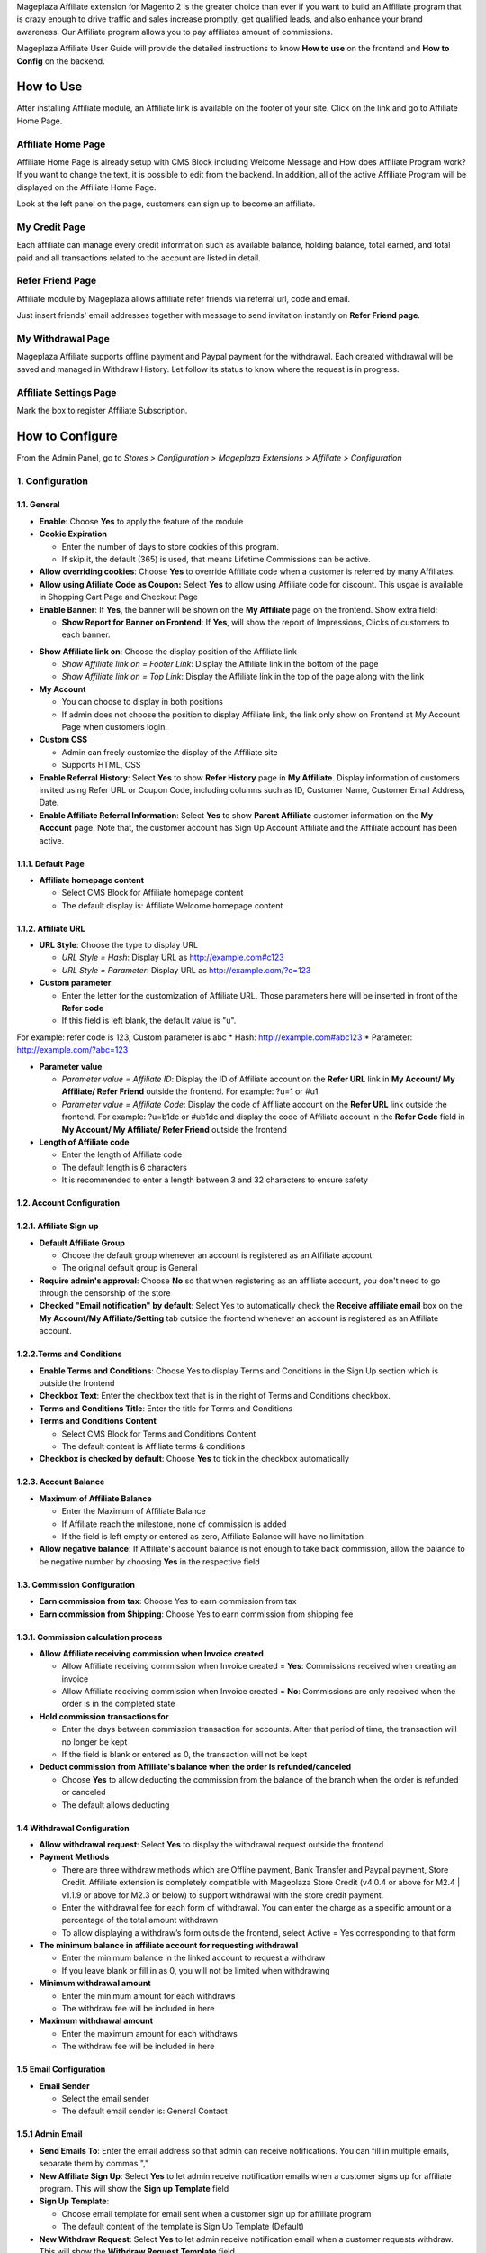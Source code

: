 

Mageplaza Affiliate extension for Magento 2 is the greater choice than ever if you want to build an Affiliate program that is crazy enough to drive traffic and sales increase promptly, get qualified leads, and also enhance your brand awareness. Our Affiliate program allows you to pay affiliates amount of commissions.


Mageplaza Affiliate User Guide will provide the detailed instructions to know **How to use** on the frontend and  **How to Config** on the backend.

How to Use
^^^^^^^^^^^^^^

After installing Affiliate module, an Affiliate link is available on the footer of your site. Click on the link and go to Affiliate Home Page. 

Affiliate Home Page
``````````````````````

Affiliate Home Page is already setup with CMS Block including Welcome Message and How does Affiliate Program work? If you want to change the text, it is possible to edit from the backend. In addition, all of the active Affiliate Program will be displayed on the Affiliate Home Page.

.. image:: https://i.imgur.com/hqZGoQs.png

Look at the left panel on the page, customers can sign up to become an affiliate.

.. image:: https://i.imgur.com/SVNIBSZ.png

My Credit Page
`````````````````

Each affiliate can manage every credit information such as available balance, holding balance, total earned, and total paid and all transactions related to the account are listed in detail.

.. image:: https://i.imgur.com/PwqIyJw.png

Refer Friend Page
````````````````````

Affiliate module by Mageplaza allows affiliate refer friends via referral url, code and email. 

.. image:: https://i.imgur.com/Ek3ovNz.png

Just insert friends' email addresses together with message to send invitation instantly on **Refer Friend page**.

My Withdrawal Page
````````````````````

.. image:: https://i.imgur.com/87CVkxZ.png

Mageplaza Affiliate supports offline payment and Paypal payment for the withdrawal. Each created withdrawal will be saved and managed in Withdraw History. Let follow its status to know where the request is in progress.

Affiliate Settings Page
`````````````````````````

Mark the box to register Affiliate Subscription.

.. image:: https://i.imgur.com/fAlNhr3.png

How to Configure
^^^^^^^^^^^^^^^^^^^

From the Admin Panel, go to `Stores > Configuration > Mageplaza Extensions > Affiliate > Configuration`

.. image:: https://i.imgur.com/yfRslc7.png


1. Configuration
``````````````````````````````

.. image:: https://i.imgur.com/hKJb60v.png

.. image:: https://i.imgur.com/iN6IXOf.png

1.1. General 
~~~~~~~~~~~~~~~~~~~~~~~

* **Enable**: Choose **Yes** to apply the feature of the module 

* **Cookie Expiration**

  * Enter the number of days to store cookies of this program. 
  
  * If skip it, the default (365) is used, that means Lifetime Commissions can be active.
  
* **Allow overriding cookies**: Choose **Yes** to override Affiliate code when a customer is referred by many Affiliates. 

* **Allow using Afiliate Code as Coupon:** Select **Yes** to allow using Affiliate code for discount. This usgae is available in Shopping Cart Page and Checkout Page

* **Enable Banner**: If **Yes**, the banner will be shown on the **My Affiliate** page on the frontend. Show extra field:

  * **Show Report for Banner on Frontend**: If **Yes**, will show the report of Impressions, Clicks of customers to each banner.
  
.. image:: https://i.imgur.com/ojgfRJa.png

* **Show Affiliate link on**: Choose the display position of the Affiliate link

  * `Show Affiliate link on = Footer Link`: Display the Affiliate link in the bottom of the page
  
  * `Show Affiliate link on = Top Link`: Display the Affiliate link in the top of the page along with the link 
  
* **My Account**

  * You can choose to display in both positions
  
  * If admin does not choose the position to display Affiliate link, the link only show on Frontend at My Account Page when customers login. 
  
* **Custom CSS**

  * Admin can freely customize the display of the Affiliate site 
  
  * Supports HTML, CSS
  
* **Enable Referral History**: Select **Yes** to show **Refer History** page in **My Affiliate**. Display information of customers invited using Refer URL or Coupon Code, including columns such as ID, Customer Name, Customer Email Address, Date.

* **Enable Affiliate Referral Information**: Select **Yes** to show **Parent Affiliate** customer information on the **My Account** page. Note that, the customer account has Sign Up Account Affiliate and the Affiliate account has been active.

.. image:: https://i.imgur.com/2dQ3SQH.png
    
1.1.1. Default Page
~~~~~~~~~~~~~~~~~~~~~~~

.. image:: https://i.imgur.com/fLYZyf5.png

* **Affiliate homepage content**

  * Select CMS Block for Affiliate homepage content
  
  * The default display is: Affiliate Welcome homepage content

1.1.2. Affiliate URL
~~~~~~~~~~~~~~~~~~~~~~~

.. image:: https://i.imgur.com/oDoq0Os.png

* **URL Style**: Choose the type to display URL

  * `URL Style = Hash`: Display URL  as `http://example.com#c123 <http://example.com/#c123>`_
  
  * `URL Style = Parameter`: Display URL  as `http://example.com/?c=123 <http://example.com/?c=123>`_

  
* **Custom parameter**

  * Enter the letter for the customization of Affiliate URL. Those parameters here will be inserted in front of the **Refer code**
  
  * If this field is left blank, the default value is "u". 

For example: refer code is 123, Custom parameter is abc
* Hash: http://example.com#abc123
* Parameter: http://example.com/?abc=123

  
* **Parameter value**

  * `Parameter value = Affiliate ID`: Display the ID of Affiliate account on the **Refer URL** link in **My Account/ My Affiliate/ Refer Friend** outside the frontend. For example: ?u=1 or #u1
  
  * `Parameter value = Affiliate Code`: Display the code of Affiliate account on the **Refer URL** link outside the frontend. For example: ?u=b1dc or #ub1dc and display the code of Affiliate account in the **Refer Code** field in **My Account/ My Affiliate/ Refer Friend** outside the frontend
  
* **Length of Affiliate code**

  * Enter the length of Affiliate code
  
  * The default length is 6 characters 
  
  * It is recommended to enter a length between 3 and 32 characters to ensure safety

1.2. Account Configuration
~~~~~~~~~~~~~~~~~~~~~~~~~~~~~

.. image:: https://i.imgur.com/vNTXg3O.png

1.2.1. Affiliate Sign up
~~~~~~~~~~~~~~~~~~~~~~~~~

.. image:: https://i.imgur.com/acGQ87U.png

* **Default Affiliate Group**

  * Choose the default group whenever an account is registered as an Affiliate account
  
  * The original default group is General 
  
* **Require admin's approval**: Choose **No** so that when registering as an affiliate account, you don't need to go through the censorship of the store

* **Checked "Email notification" by default**: Select Yes to automatically check the **Receive affiliate email** box on the **My Account/My Affiliate/Setting** tab outside the frontend whenever an account is registered as an Affiliate account.

1.2.2.Terms and Conditions
~~~~~~~~~~~~~~~~~~~~~~~~~~~~~

.. image:: https://i.imgur.com/VBCsDTM.png

* **Enable Terms and Conditions**: Choose Yes to display Terms and Conditions in the Sign Up section which is outside the frontend

* **Checkbox Text**: Enter the checkbox text that is in the right of Terms and Conditions checkbox.

* **Terms and Conditions Title**: Enter the title for Terms and Conditions

* **Terms and Conditions Content**

  * Select CMS Block for Terms and Conditions Content
  
  * The default content is Affiliate terms & conditions
  
* **Checkbox is checked by default**: Choose **Yes** to tick in the checkbox automatically

1.2.3. Account Balance
~~~~~~~~~~~~~~~~~~~~~~~

.. image:: https://i.imgur.com/ao90C4s.png

* **Maximum of Affiliate Balance**

  * Enter the Maximum of Affiliate Balance
  
  * If Affiliate reach the milestone, none of commission is added 
  
  * If the field is left empty or entered as zero, Affiliate Balance will have no limitation
  
* **Allow negative balance**: If Affiliate's account balance is not enough to take back commission, allow the balance to be negative number by choosing **Yes** in the respective field

1.3. Commission Configuration
~~~~~~~~~~~~~~~~~~~~~~~~~~~~~~~~

.. image:: https://i.imgur.com/qdMOWLI.png

* **Earn commission from tax**: Choose Yes to earn commission from tax

* **Earn commission from Shipping**: Choose Yes to earn commission from shipping fee

1.3.1. Commission calculation process
~~~~~~~~~~~~~~~~~~~~~~~~~~~~~~~~~~~~~~

* **Allow Affiliate receiving commission when Invoice created**

  * Allow Affiliate receiving commission when Invoice created = **Yes**: Commissions received when creating an invoice
  
  * Allow Affiliate receiving commission when Invoice created = **No**: Commissions are only received when the order is in the completed state
  
  
* **Hold commission transactions for**

  * Enter the days between commission transaction for accounts. After that period of time, the transaction will no longer be kept
  
  * If the field is blank or entered as 0, the transaction will not be kept
  
  
* **Deduct commission from Affiliate's balance when the order is refunded/canceled**

  * Choose **Yes** to allow deducting the commission from the balance of the  branch when the order is refunded or canceled
  
  * The default allows deducting
  
1.4 Withdrawal Configuration
~~~~~~~~~~~~~~~~~~~~~~~~~~~~~~~~

.. image:: https://i.imgur.com/eTIuy8a.png

* **Allow withdrawal request**: Select **Yes** to display the withdrawal request outside the frontend

* **Payment Methods**

  * There are three withdraw methods which are Offline payment, Bank Transfer and Paypal payment, Store Credit. Affiliate extension is completely compatible with Mageplaza Store Credit (v4.0.4 or above for M2.4 | v1.1.9 or above for M2.3 or below) to support withdrawal with the store credit payment.
  
  * Enter the withdrawal fee for each form of withdrawal. You can enter the charge as a specific amount or a percentage of the total amount withdrawn
 
  * To allow displaying a withdraw’s form outside the frontend, select Active = Yes corresponding to that form
  
* **The minimum balance in affiliate account for requesting withdrawal** 

  * Enter the minimum balance in the linked account to request a withdraw
  
  * If you leave blank or fill in as 0, you will not be limited when withdrawing
  
* **Minimum withdrawal amount**

  * Enter the minimum amount for each withdraws
  
  * The withdraw fee will be included in here
  
* **Maximum withdrawal amount** 

  * Enter the maximum amount for each withdraws
  
  * The withdraw fee will be included in here

1.5 Email Configuration
~~~~~~~~~~~~~~~~~~~~~~~~~

.. image:: https://i.imgur.com/QRXlY8a.png

* **Email Sender**

  * Select the email sender
  
  * The default email sender is: General Contact 

1.5.1 Admin Email
~~~~~~~~~~~~~~~~~~~~~~~

.. image:: https://i.imgur.com/DVusagM.png

* **Send Emails To**: Enter the email address so that admin can receive notifications. You can fill in multiple emails, separate them by commas ","

* **New Affiliate Sign Up**: Select **Yes** to let admin receive notification emails when  a customer signs up for affiliate program. This will show the **Sign up Template** field

* **Sign Up Template**: 

  * Choose email template for email sent when a customer sign up for affiliate program 
  
  * The default content of the template is Sign Up Template (Default)
  
* **New Withdraw Request**: Select **Yes** to let admin receive  notification email when a customer requests withdraw. This will show the **Withdraw Request Template** field.

* **Withdraw Request Template**: 

  * Choose email template for email sent when a customer request withdraw 
  
  * The default content of the template is Withdraw Request Template (Default)

1.5.2. Account Email
~~~~~~~~~~~~~~~~~~~~~~

.. image:: https://i.imgur.com/ND1W01g.png

* **Send Welcome Email**: Choose **Yes** to send the email when an  account registered as an Affiliate account

* **Welcome Email**

  * Choose the email template sending when  an  account registered as an Affiliate account
  
  * The default content of the template is Welcome Email (Default)
  
* **Welcome Email After Account Approved**

  * Choose the email template sending when the registered account is approved to be an Affiliate account by the store owner
  
  * The default content of the template is Welcome Email After Account Approved (Default)
  
* **Account Rejection**: Select **Yes** to send email to the customer whose request register for affiliate account is rejected. This shows the **Account Rejection Template** field

* **Account Rejection Template**: 

  * Choose email template for email sent when the request to register for affiliate account is rejected
 
  * The default content of the template is Account Rejection Template (Default)

* **Account Change Status**: Select **Yes** to email the customer when the status of the affiliate account changes. This shows the **Account Change Status Template** field

* **Account Change Status Template**:

  * Select email template for email sent when the status of affiliate account changes 
  
  * The default content of the template is Account Change Status Template (Default)
  
* **Withdraw Cancel Email**: Select **Yes** to email customer when the customer's withdraw request is canceled. This shows the **Withdraw Cancel Template** field

* **Withdraw Cancel Template**:

  * Select email template for email sent to customer when request to withdraw is rejected 
  * The default content of the template is Withdraw Cancel Template (Default)

1.5.3. Transaction Email` section
~~~~~~~~~~~~~~~~~~~~~~~~~~~~~~~~~~

.. image:: https://i.imgur.com/bcRyA4G.png

* **Send Transaction Email**: Select **Yes**  to send a notification email whenever there is a transaction

* **Update Balance Email**

  * Select  the sending email template when there is a change in the balance
  
  * The default content of the template is Update Balance Email (Default)

1.5.4. Withdrawal Email
~~~~~~~~~~~~~~~~~~~~~~~~~

.. image:: https://i.imgur.com/OrxFqXW.png

* **Send Withdrawal Email**: Select **Yes** to send a notification email when you withdraw money

* **Withdrawal Complete Email**

  * Select the sending email template when there is a change in the balance
  
  * The default content of the template is Withdraw Complete Email (Default)

1.6. Refer Friends Configuration
~~~~~~~~~~~~~~~~~~~~~~~~~~~~~~~~~~

.. image:: https://i.imgur.com/N7UfzZe.png

* **Enable Refer Friends Feature**: Choose **Yes** to activate the introduce to friends function

* **Refer Sharing Email** 

  * Choose the email template which will be sent when introducing with friends through email
  
  * The default content of the template is Affiliate Sharing Email (Default)
  
* **Default Refer URL**

  * Insert the referral link. This link will display in the **My Account/My Affiliate/Refer Friend** tab
  
  * If empty, the default homepage url will be used.
  
* **AddThis.com ID**

  * Enter the AddThis ID to introduce it to friends through AddThis
  
  * If empty, default Public AddThis ID **ra-56e141d56e895f5c** will be used
  
* **AddThis.com Classname**: allows to display the social share button in the **Referral Via Social Networks** outside the frontend.
  * Enter the class name **AddThis**. You can go to your AddThis.com account, then click **Get the code** in the upper right corner, then scroll down to the **Setup Inline Tools** section, you will see the screenshot as below:
  
  .. image:: https://i.imgur.com/dsZjvgJ.png
  
* If this field is left blank, the system will use the default value *addthis_sharing_toolbox*
* Display the social button share at Referral Via Social Networks outside the frontend:

.. image:: https://i.imgur.com/0XlWHxV.png
  
  
* **Use Cloudsponge to retrieve email contacts**: Select **Yes** to allow access contacts from customer's account such as Gmail, Yahoo, Live, AOL, Outlook, etc.

* **Cloudsponge Key**

  * Enter the Cloudsponge key
  
  * The default key used is **a473483c2e256bd812bdc9a0bac867ecf1999a54**

* **Enable Referral via Social Networks on Product Listing Page**: If **Yes**, the **Referral via Social Networks** will be displayed in the product listing page, helping customers to share and introduce to their friends to join the campaigns and get certain promotions. 

.. image:: https://i.imgur.com/OSFtnn5.png

* **Enable Referral via Social Networks on Product Details Page**: If **Yes**, **Referral via Social Networks** will be displayed in the product details page. 

.. image:: https://i.imgur.com/BjEWCEv.png

1.6.1. Sending Email Content
~~~~~~~~~~~~~~~~~~~~~~~~~~~~~

.. image:: https://i.imgur.com/DkHBcb5.png

* **Default Subject Email**

  * Enter a title for the sending email
  
  * The default title is **Good product and services**
  
* **Default Email Body**

  * Enter the content for the sending email
  
  * The default content is **I've been shopping at {{store_name}} and feel really happy. They provide good service and reasonable prices.**

2. Manage Accounts
`````````````````````````````

From the Admin panel, go to **Marketing** > **Affiliate** > **Manage Accounts** 

2.1. Manage Grid
~~~~~~~~~~~~~~~~~~~~~~~~~

* **Display Affiliate account information**: account balance, total earned amount, account activity status, etc. Click the **Edit** link to see the account details.

* In this panel, admin can delete the account by clicking to the account checkbox, then choose `Action > Delete`


.. image:: https://i.imgur.com/Plbwpkv.png

2.2. Add New Account
~~~~~~~~~~~~~~~~~~~~~~~~~

.. image:: https://i.imgur.com/Os0qc4U.png

* **Affiliate Group**: Select the group for the created Affiliate account
   
* **Referred By**: Enter the ID of the previously registered Affiliate account

* **Status**

  * **Status = Active**: The Affiliate account which is just created can start working now
  
  * **Status = Inactive**: The Affiliate account which is just created can't start working yet
  
  * **Status = Need Approved**: he Affiliate account which is just created needs to be approved by admin
  
* **Email Notification**: Choose **Yes** to receive notification emails when there is a change in your Affiliate account balance


3. Affiliate Groups
`````````````````````````````

3.1. Manage Grid
~~~~~~~~~~~~~~~~~~~~~~~~~

* There are five default groups: General, Bronze, Sliver, Gold, Platinum

.. image:: https://i.imgur.com/mpPvZxT.png

3.2. Add New Group
~~~~~~~~~~~~~~~~~~~~~~~~~

.. image:: https://i.imgur.com/9R6thSZ.png

* **Name** 

  * Insert the group name
  
  * This field is compulsorily required 
  
4. Campaigns
`````````````````````````````

With Affiliate Standard, the system creates a Campaign by default, you can edit this campaign's information to match your store development strategy.

.. image:: https://i.imgur.com/CydTMqy.png

*To create multiple Campaigns for your store, you can update your version to Affiliate Pro*

* **Edit Campaigns**

  * **Step 1: Fill in the Campaign Information** 

  * **Step 2: Choose the conditions for applying the campaign**
  
  * **Step 3: Set up Discount**
  
  * **Step 4: Set up Commission**
  
  * **Step 5: Set up Coupon Code**
  
Step 1: Fill in the Campaign Information
~~~~~~~~~~~~~~~~~~~~~~~~~~~~~~~~~~~~~~~~

.. image:: https://i.imgur.com/FKItZl7.png

* **Name** 
  * Name your campaign
  * This is a required field
  
* **Description**: Fill in the description of your campaign
  
* **Status**: Select `yes` to apply the campaign
  
* **Website IDs**
  
  * Choose the website to  conduct the campaign
    
  * This is also a required field
    
* **Affiliate Groups**
  
  * Choose the group you want to conduct the campaign
    
  * This is another required field
  
* **Referred Customer Groups:** 

  * Choose referred customer group that can use the campaign 
  * This field is required 

    
* **Display**
  
  * *Display = Allow Guest*: Show the campaign for all visiters
    
  * *Display = Affiliate Member Only*: Show the campaign for Affiliate only
    
    
* **Active From Date**: Select the starting day for your campaign
  
* **Active ToDate**: Select the finishing day for your campaign
  
* **Sort Order**
  
  * Insert the sort order (or prioritized number) of your campaign
    
  * The smaller the number, the more prioritized your campaign is, which means that it will be shown and applied first. If the sort orders of different campaigns are the same, the module will then consider their ID numbers.
  
Step 2: Choose the conditions for applying the campaign
~~~~~~~~~~~~~~~~~~~~~~~~~~~~~~~~~~~~~~~~~~~~~~~~~~~~~~~
 
.. image:: https://i.imgur.com/YXQR86f.png
  
* You can choose the products for a specific campaign by setting the rules for those products

* Or you can also choose the categories for applying the campaign

Step 3: Set up the Discount 
~~~~~~~~~~~~~~~~~~~~~~~~~~~

.. image:: https://i.imgur.com/LPzxS7N.png

* **Apply**

  * **Apply = Percent of cart total**: Apply discount for the percentage of cart total
  
  * **Apply = Fixed amount discount for whole cart**: Apply a fixed discount for purchasing

* **Discount Amount**: Insert the amount or the percentage of discount for purchasing

* **Apply to Shipping Amount**: Choose Yes to apply discount for shipping

* **Apply Discount On Tax**: Choose Yes to apply discount for taxable payment

* **Discount Description**: Insert the description for your discount policy

Step 4: Set up the Commission
~~~~~~~~~~~~~~~~~~~~~~~~~~~~~~~~~~

In this section, allowing to configure the Tier 1 as follow:

.. image:: https://i.imgur.com/AaP2ZAm.png

* There are two commision types:

  * **Percentage of grand total**: Commision is calculated based on the percentage of grand cart total 
  
  * **Fixed amount**: Commission is a fixed amount
  
* Choose type and value of commission in the 1st order and the next orders. You can set them to the same or separated option depending on your strategy.

Step 5: Set up the Coupon Code
~~~~~~~~~~~~~~~~~~~~~~~~~~~~~~~~~~

.. image:: https://i.imgur.com/Okjwtjv.png

* **Code Length**: enter the length for the coupon code. Otherwise, it will default to 0.

* **Code Format**: Choose a format for coupon code. There are 3 formats as follows:

  * **Alphanumeric**: coupon code will include both alphanumeric characters
  
  * **Alphabetical**: coupon code will contain alphanumeric characters
  
  * **Numeric**: the coupon code will contain numeric characters
  
* **Coupon Code**: You can enter an arbitrary value as a coupon code or click the **Generate** button below to automatically generate the format coupon code as set in the **Code Length** and **Code Format** fields.

**Affiliate program is displayed in the frontend**:

.. image:: https://i.imgur.com/iemeoSV.png

* Coupon codes for each Affiliate account can be used to receive discounts per Campaign.

* Coupon code includes 2 parts:

  * The prefix part is Refer Code of the affiliate account, which can be changed arbitrarily in the **Coupon prefix** field
  
  * The suffix is the coupon code generated in the **Coupon Code** tab in each Campaign.

5. Withdraws
`````````````````````````````

5.1. Manage Grid
~~~~~~~~~~~~~~~~~~~~~~~~~
 
* Allow showing the withdraw history of each Affiliate account including The amount, the status, payment method, etc. Click **Edit** to see the details of each withdraw. 

* Admin can also change the status or delete the withdraw history.

.. image:: https://i.imgur.com/rrHQDV2.png

5.2. Add New Withdraws
~~~~~~~~~~~~~~~~~~~~~~~~~

.. image:: https://i.imgur.com/zhWHqBI.png


* **Account** 

  * Click to this field to show the affiliate account that has positive balance which can be withdrawn
  
  * This field is required

.. image:: https://i.imgur.com/nMSnOGT.png

* **Amount**

  * Insert the withdraw amount which is including the fee of withdrawal
  
  * This is a required field
  
* **Fee**

  * Insert the withdraw fee
  
  * If you let this field empty, the configuration value will be applied
  
* **Payment Method**

  * Choose the payment method for withdrawal
  
  * There are three payment methods: Offline payment, Bank Transfer, Paypal payment, Store Credit
  
* **Withdraw Description**: Fill in the description for withdrawal

* **Payment Detail**: 
  
  * For **Offline payment**, you need to insert the **Addresses**

  .. image:: https://i.imgur.com/wgy8Wt6.png


  * For **Bank Transfer**, insert the Bank account
  
  .. image:: https://i.imgur.com/NX2JkE9.png


  * For **Paypal payment**, you need to fill in the **Paypal email** and **Transaction ID** 

  .. image:: https://i.imgur.com/GxDDU1q.png


- **Payment Email**: Enter the Paypal email who receive commission 
- **Paypal transaction Id**:  Enter Paypal transaction ID

6. Transactions
`````````````````````````````

6.1 Manage Grid
~~~~~~~~~~~~~~~~~~~~~~~~~~~~

* Show the transaction of each affiliate account including the amount, status, the order that generates commission. Click **View** to see more details of each transaction. 

* Admin can also change the status or delete the transaction records.

.. image:: https://i.imgur.com/2eWCqAI.png


Assign to Affiliate Group
~~~~~~~~~~~~~~~~~~~~~~~~~~~~

After adding the new Affiliate accounts, store admin can manage them in the **Accounts Management** grid.

* On the grid, find the Affiliate account needed to assign and open the **Edit** mode

* Choose the Affiliate group to assign. By the default, **General** is chosen

.. image:: https://cdn.mageplaza.com/docs/aff-assign-to-affiliate-group.gif

6.2. Add New Transaction
~~~~~~~~~~~~~~~~~~~~~~~~~~~~

.. image:: https://i.imgur.com/zm3y5a0.png

* **Account** 

  * Click to this field to show the affiliate account and then you can choose the account to add transaction in
  
  * This is a required field
  
.. image:: https://i.imgur.com/2s45muY.png

* **Amount**

  * Insert the added amount. It can be a negative one
  
  * This is a required field
  
* **Title**: Add the Title of transaction

* **Holding Transaction For**

  * Add the number of days that you want to keep the transaction records
  
  * If you leave it empty or insert 0, the transaction will be deleted 
  
7. Email
`````````````````````````````

7.1 Notification emails for successful registration the affiliate account
~~~~~~~~~~~~~~~~~~~~~~~~~~~~~~~~~~~~~~~~~~~~~~~~~~~~~~~~~~~~~~~~~~~~~~~~~~~~~~~~~~

.. image:: https://i.imgur.com/v0aXJNY.png

7.2 Notification emails for Affiliate account approval
~~~~~~~~~~~~~~~~~~~~~~~~~~~~~~~~~~~~~~~~~~~~~~~~~~~~~~~~~~~~~~~~

.. image:: https://i.imgur.com/BuHof4t.png

7.3 Notification emails for changing the Afiliate account balance
~~~~~~~~~~~~~~~~~~~~~~~~~~~~~~~~~~~~~~~~~~~~~~~~~~~~~~~~~~~~~~~~~~~~~~~~~

.. image:: https://i.imgur.com/c0iqHoi.png

7.4 Notification emails for completion of withdraw request
~~~~~~~~~~~~~~~~~~~~~~~~~~~~~~~~~~~~~~~~~~~~~~~~~~~~~~~~~~~~~~~~

.. image:: https://i.imgur.com/1kYBnel.png

7.5 Notification emails for admin when there is a request to create Affiliate account 
~~~~~~~~~~~~~~~~~~~~~~~~~~~~~~~~~~~~~~~~~~~~~~~~~~~~~~~~~~~~~~~~~~~~~~~~~~~~~~~~~~~~~~~~~~~

.. image:: https://i.imgur.com/HVkdhFG.png

7.6 Notification emails for admin when there is a request to withdraw 
~~~~~~~~~~~~~~~~~~~~~~~~~~~~~~~~~~~~~~~~~~~~~~~~~~~~~~~~~~~~~~~~~~~~~~~~~

.. image:: https://i.imgur.com/YzxRMfh.png

7.7 Notification emails for customer when an account creation request is rejected 
~~~~~~~~~~~~~~~~~~~~~~~~~~~~~~~~~~~~~~~~~~~~~~~~~~~~~~~~~~~~~~~~~~~~~~~~~~~~~~~~~~~~~~~~~~~

.. image:: https://i.imgur.com/eEL6Gx6.png

7.8 Notification emails for customer when status of Affiliate account changes
~~~~~~~~~~~~~~~~~~~~~~~~~~~~~~~~~~~~~~~~~~~~~~~~~~~~~~~~~~~~~~~~~~~~~~~~~~~~~~~~~~

.. image:: https://i.imgur.com/jTevDKM.png

7.9 Notification emails for customer when withdrawal request is rejected
~~~~~~~~~~~~~~~~~~~~~~~~~~~~~~~~~~~~~~~~~~~~~~~~~~~~~~~~~~~~~~~~~~~~~~~~~~~~~~~~~~

.. image:: https://i.imgur.com/yI8tnQE.png

8 Compatible with Mageplaza Store Credit (Withdraw)
`````````````````````````````
.. image:: https://i.imgur.com/1RRhK7G.png

Affiliate is fully compatible with Mageplaza Store Credit extension to support store credit withdrawal conveniently and link accounts together.
